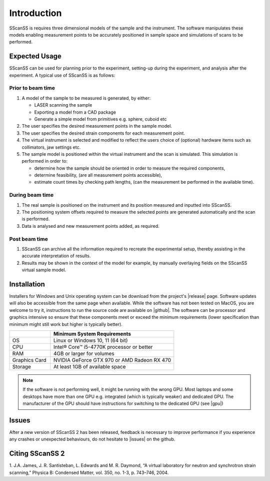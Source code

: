 ############
Introduction
############
SScanSS is requires three dimensional models of the sample and the instrument. The software manipulates these models
enabling measurement points to be accurately positioned in sample space and simulations of scans to be performed.

**************
Expected Usage
**************
SScanSS can be used for planning prior to the experiment, setting-up during the experiment, and analysis after the
experiment. A typical use of SScanSS is as follows:

.. image:: images/steps.jpg
   :alt: SScanSS usage
   :align: center

Prior to beam time
==================
1. A model of the sample to be measured is generated, by either:

   * LASER scanning the sample
   * Exporting a model from a CAD package
   * Generate a simple model from primitives e.g. sphere, cuboid etc
2. The user specifies the desired measurement points in the sample model.
3. The user specifies the desired strain components for each measurement point.
4. The virtual instrument is selected and modified to reflect the users choice of (optional) hardware items such as collimators, jaw settings etc.
5. The sample model is positioned within the virtual instrument and the scan is simulated. This simulation is performed in order to:

   * determine how the sample should be oriented in order to measure the required components,
   * determine feasibility, (are all measurement points accessible),
   * estimate count times by checking path lengths, (can the measurement be performed in the available time).

During beam time
================
1. The real sample is positioned on the instrument and its position measured and inputted into SScanSS.
2. The positioning system offsets required to measure the selected points are generated automatically and the scan is performed.
3. Data is analysed and new measurement points added, as required.

Post beam time
==============
1. SScanSS can archive all the information required to recreate the experimental setup, thereby assisting in the accurate interpretation of results.
2. Results may be shown in the context of the model for example, by manually overlaying fields on the SScanSS virtual sample model.

************
Installation
************
Installers for Windows and Unix operating system can be download from the project's |release| page. Software
updates will also be accessible from the same page when available. While the software has not been tested on MacOS,
you are welcome to try it, instructions to run the source code are available on |github|.
The software can be processor and graphics intensive so ensure that these components meet or exceed the minimum
requirements (lower specification than minimum might still work but higher is typically better).

.. list-table::
   :widths: 25 75
   :header-rows: 1

   * -
     - Minimum System Requirements
   * - OS
     - Linux or Windows 10, 11 (64 bit)
   * - CPU
     - Intel® Core™ i5-4770K processor or better
   * - RAM
     - 4GB or larger for volumes
   * - Graphics Card
     - NVIDIA GeForce GTX 970 or AMD Radeon RX 470
   * - Storage
     - At least 1GB of available space

.. note::
    If the software is not performing well, it might be running with the wrong GPU. Most laptops and some desktops
    have more than one GPU e.g. integrated (which is typically weaker) and dedicated GPU. The manufacturer of the GPU
    should have instructions for switching to the dedicated GPU (see |gpu|)

******
Issues
******
After a new version of SScanSS 2 has been released, feedback is necessary to improve performance if you experience
any crashes or unexpected behaviours, do not hesitate to |issues| on the github.

****************
Citing SScanSS 2
****************
1. J.A. James, J. R. Santisteban, L. Edwards and M. R. Daymond, “A virtual laboratory for neutron and synchrotron
strain scanning,” Physica B: Condensed Matter, vol. 350, no. 1-3, p. 743–746, 2004.


.. |github| raw:: html

   <a href="https://github.com/ISISNeutronMuon/SScanSS-2/" target="_blank">github</a>

.. |release| raw:: html

   <a href="https://github.com/ISISNeutronMuon/SScanSS-2/releases/" target="_blank">release</a>

.. |issues| raw:: html

   <a href="https://github.com/ISISNeutronMuon/SScanSS-2/issues/" target="_blank">open an issue</a>

.. |gpu| raw:: html

   <a href="https://helpdeskgeek.com/how-to/how-to-switch-between-dedicated-gpu-and-integrated-graphics/" target="_blank">Nvidia example</a>
